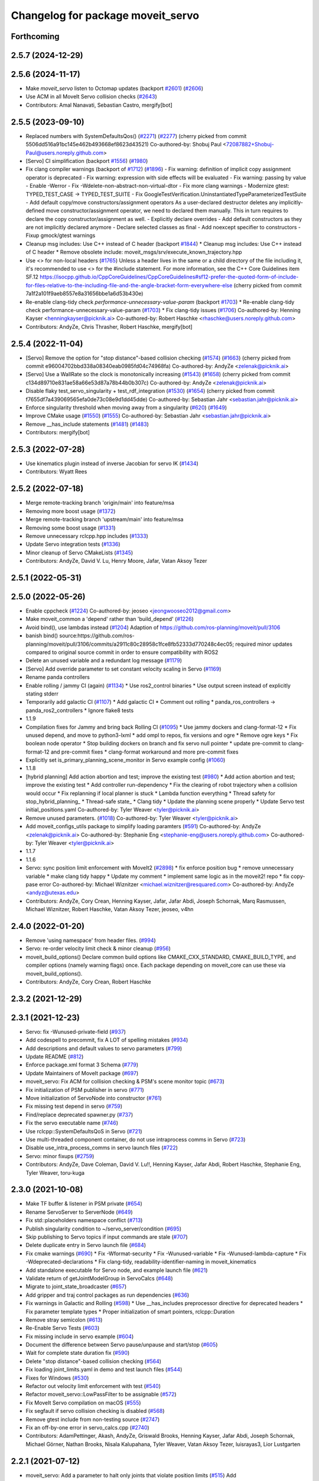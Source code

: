^^^^^^^^^^^^^^^^^^^^^^^^^^^^^^^^^^
Changelog for package moveit_servo
^^^^^^^^^^^^^^^^^^^^^^^^^^^^^^^^^^

Forthcoming
-----------

2.5.7 (2024-12-29)
------------------

2.5.6 (2024-11-17)
------------------
* Make `moveit_servo` listen to Octomap updates (backport `#2601 <https://github.com/ros-planning/moveit2/issues/2601>`_) (`#2606 <https://github.com/ros-planning/moveit2/issues/2606>`_)
* Use ACM in all MoveIt Servo collision checks (`#2643 <https://github.com/ros-planning/moveit2/issues/2643>`_)
* Contributors: Amal Nanavati, Sebastian Castro, mergify[bot]

2.5.5 (2023-09-10)
------------------
* Replaced numbers with SystemDefaultsQos() (`#2271 <https://github.com/ros-planning/moveit2/issues/2271>`_) (`#2277 <https://github.com/ros-planning/moveit2/issues/2277>`_)
  (cherry picked from commit 5506dd516a91bc145e462b493668ef8623d43521)
  Co-authored-by: Shobuj Paul <72087882+Shobuj-Paul@users.noreply.github.com>
* [Servo] CI simplification (backport `#1556 <https://github.com/ros-planning/moveit2/issues/1556>`_) (`#1980 <https://github.com/ros-planning/moveit2/issues/1980>`_)
* Fix clang compiler warnings (backport of `#1712 <https://github.com/ros-planning/moveit2/issues/1712>`_) (`#1896 <https://github.com/ros-planning/moveit2/issues/1896>`_)
  - Fix warning: definition of implicit copy assignment operator is deprecated
  - Fix warning: expression with side effects will be evaluated
  - Fix warning: passing by value
  - Enable -Werror
  - Fix -Wdelete-non-abstract-non-virtual-dtor
  - Fix more clang warnings
  - Modernize gtest: TYPED_TEST_CASE -> TYPED_TEST_SUITE
  - Fix GoogleTestVerification.UninstantiatedTypeParameterizedTestSuite
  - Add default copy/move constructors/assignment operators
  As a user-declared destructor deletes any implicitly-defined move constructor/assignment operator,
  we need to declared them manually. This in turn requires to declare the copy constructor/assignment as well.
  - Explicitly declare overrides
  - Add default constructors as they are not implicitly declared anymore
  - Declare selected classes as final
  - Add noexcept specifier to constructors
  - Fixup gmock/gtest warnings
* Cleanup msg includes: Use C++ instead of C header (backport `#1844 <https://github.com/ros-planning/moveit2/issues/1844>`_)
  * Cleanup msg includes: Use C++ instead of C header
  * Remove obsolete include: moveit_msgs/srv/execute_known_trajectory.hpp
* Use <> for non-local headers (`#1765 <https://github.com/ros-planning/moveit2/issues/1765>`_)
  Unless a header lives in the same or a child directory of the file
  including it, it's recommended to use <> for the #include statement.
  For more information, see the C++ Core Guidelines item SF.12
  https://isocpp.github.io/CppCoreGuidelines/CppCoreGuidelines#sf12-prefer-the-quoted-form-of-include-for-files-relative-to-the-including-file-and-the-angle-bracket-form-everywhere-else
  (cherry picked from commit 7a1f2a101f9aeb8557e8a31656bbe1a6d53b430e)
* Re-enable clang-tidy check `performance-unnecessary-value-param` (backport `#1703 <https://github.com/ros-planning/moveit2/issues/1703>`_)
  * Re-enable clang-tidy check performance-unnecessary-value-param (`#1703 <https://github.com/ros-planning/moveit2/issues/1703>`_)
  * Fix clang-tidy issues (`#1706 <https://github.com/ros-planning/moveit2/issues/1706>`_)
  Co-authored-by: Henning Kayser <henningkayser@picknik.ai>
  Co-authored-by: Robert Haschke <rhaschke@users.noreply.github.com>
* Contributors: AndyZe, Chris Thrasher, Robert Haschke, mergify[bot]

2.5.4 (2022-11-04)
------------------
* [Servo] Remove the option for "stop distance"-based collision checking (`#1574 <https://github.com/ros-planning/moveit2/issues/1574>`_) (`#1663 <https://github.com/ros-planning/moveit2/issues/1663>`_)
  (cherry picked from commit e96004702bbd338a08340eab0985fd04c74968fa)
  Co-authored-by: AndyZe <zelenak@picknik.ai>
* [Servo] Use a WallRate so the clock is monotonically increasing (`#1543 <https://github.com/ros-planning/moveit2/issues/1543>`_) (`#1658 <https://github.com/ros-planning/moveit2/issues/1658>`_)
  (cherry picked from commit c134d89710e831ae58a66e53d87a78b44b0b307c)
  Co-authored-by: AndyZe <zelenak@picknik.ai>
* Disable flaky test_servo_singularity + test_rdf_integration (`#1530 <https://github.com/ros-planning/moveit2/issues/1530>`_) (`#1654 <https://github.com/ros-planning/moveit2/issues/1654>`_)
  (cherry picked from commit f7655df7a439069565efa0de73c08e9d1dd45dde)
  Co-authored-by: Sebastian Jahr <sebastian.jahr@picknik.ai>
* Enforce singularity threshold when moving away from a singularity (`#620 <https://github.com/ros-planning/moveit2/issues/620>`_) (`#1649 <https://github.com/ros-planning/moveit2/issues/1649>`_)
* Improve CMake usage (`#1550 <https://github.com/ros-planning/moveit2/issues/1550>`_) (`#1555 <https://github.com/ros-planning/moveit2/issues/1555>`_)
  Co-authored-by: Sebastian Jahr <sebastian.jahr@picknik.ai>
* Remove __has_include statements (`#1481 <https://github.com/ros-planning/moveit2/issues/1481>`_) (`#1483 <https://github.com/ros-planning/moveit2/issues/1483>`_)
* Contributors: mergify[bot]

2.5.3 (2022-07-28)
------------------
* Use kinematics plugin instead of inverse Jacobian for servo IK (`#1434 <https://github.com/ros-planning/moveit2/issues/1434>`_)
* Contributors: Wyatt Rees

2.5.2 (2022-07-18)
------------------
* Merge remote-tracking branch 'origin/main' into feature/msa
* Removing more boost usage (`#1372 <https://github.com/ros-planning/moveit2/issues/1372>`_)
* Merge remote-tracking branch 'upstream/main' into feature/msa
* Removing some boost usage (`#1331 <https://github.com/ros-planning/moveit2/issues/1331>`_)
* Remove unnecessary rclcpp.hpp includes (`#1333 <https://github.com/ros-planning/moveit2/issues/1333>`_)
* Update Servo integration tests (`#1336 <https://github.com/ros-planning/moveit2/issues/1336>`_)
* Minor cleanup of Servo CMakeLists (`#1345 <https://github.com/ros-planning/moveit2/issues/1345>`_)
* Contributors: AndyZe, David V. Lu, Henry Moore, Jafar, Vatan Aksoy Tezer

2.5.1 (2022-05-31)
------------------

2.5.0 (2022-05-26)
------------------
* Enable cppcheck (`#1224 <https://github.com/ros-planning/moveit2/issues/1224>`_)
  Co-authored-by: jeoseo <jeongwooseo2012@gmail.com>
* Make moveit_common a 'depend' rather than 'build_depend' (`#1226 <https://github.com/ros-planning/moveit2/issues/1226>`_)
* Avoid bind(), use lambdas instead (`#1204 <https://github.com/ros-planning/moveit2/issues/1204>`_)
  Adaption of https://github.com/ros-planning/moveit/pull/3106
* banish bind()
  source:https://github.com/ros-planning/moveit/pull/3106/commits/a2911c80c28958c1fce8fb52333d770248c4ec05; required minor updates compared to original source commit in order to ensure compatibility with ROS2
* Delete an unused variable and a redundant log message (`#1179 <https://github.com/ros-planning/moveit2/issues/1179>`_)
* [Servo] Add override parameter to set constant velocity scaling in Servo (`#1169 <https://github.com/ros-planning/moveit2/issues/1169>`_)
* Rename panda controllers
* Enable rolling / jammy CI (again) (`#1134 <https://github.com/ros-planning/moveit2/issues/1134>`_)
  * Use ros2_control binaries
  * Use output screen instead of explicitly stating stderr
* Temporarily add galactic CI (`#1107 <https://github.com/ros-planning/moveit2/issues/1107>`_)
  * Add galactic CI
  * Comment out rolling
  * panda_ros_controllers -> panda_ros2_controllers
  * Ignore flake8 tests
* 1.1.9
* Compilation fixes for Jammy and bring back Rolling CI (`#1095 <https://github.com/ros-planning/moveit2/issues/1095>`_)
  * Use jammy dockers and clang-format-12
  * Fix unused depend, and move to python3-lxml
  * add ompl to repos, fix versions and ogre
  * Remove ogre keys
  * Fix boolean node operator
  * Stop building dockers on branch and fix servo null pointer
  * update pre-commit to clang-format-12 and pre-commit fixes
  * clang-format workaround and more pre-commit fixes
* Explicitly set is_primary_planning_scene_monitor in Servo example config (`#1060 <https://github.com/ros-planning/moveit2/issues/1060>`_)
* 1.1.8
* [hybrid planning] Add action abortion and test; improve the existing test (`#980 <https://github.com/ros-planning/moveit2/issues/980>`_)
  * Add action abortion and test; improve the existing test
  * Add controller run-dependency
  * Fix the clearing of robot trajectory when a collision would occur
  * Fix replanning if local planner is stuck
  * Lambda function everything
  * Thread safety for stop_hybrid_planning\_
  * Thread-safe state\_
  * Clang tidy
  * Update the planning scene properly
  * Update Servo test initial_positions.yaml
  Co-authored-by: Tyler Weaver <tyler@picknik.ai>
* Remove unused parameters. (`#1018 <https://github.com/ros-planning/moveit2/issues/1018>`_)
  Co-authored-by: Tyler Weaver <tyler@picknik.ai>
* Add moveit_configs_utils package to simplify loading paramters (`#591 <https://github.com/ros-planning/moveit2/issues/591>`_)
  Co-authored-by: AndyZe <zelenak@picknik.ai>
  Co-authored-by: Stephanie Eng <stephanie-eng@users.noreply.github.com>
  Co-authored-by: Tyler Weaver <tyler@picknik.ai>
* 1.1.7
* 1.1.6
* Servo: sync position limit enforcement with MoveIt2 (`#2898 <https://github.com/ros-planning/moveit2/issues/2898>`_)
  * fix enforce position bug
  * remove unnecessary variable
  * make clang tidy happy
  * Update my comment
  * implement same logic as in the moveit2! repo
  * fix copy-pase error
  Co-authored-by: Michael Wiznitzer <michael.wiznitzer@resquared.com>
  Co-authored-by: AndyZe <andyz@utexas.edu>
* Contributors: AndyZe, Cory Crean, Henning Kayser, Jafar, Jafar Abdi, Joseph Schornak, Marq Rasmussen, Michael Wiznitzer, Robert Haschke, Vatan Aksoy Tezer, jeoseo, v4hn

2.4.0 (2022-01-20)
------------------
* Remove 'using namespace' from header files. (`#994 <https://github.com/ros-planning/moveit2/issues/994>`_)
* Servo: re-order velocity limit check & minor cleanup (`#956 <https://github.com/ros-planning/moveit2/issues/956>`_)
* moveit_build_options()
  Declare common build options like CMAKE_CXX_STANDARD, CMAKE_BUILD_TYPE,
  and compiler options (namely warning flags) once.
  Each package depending on moveit_core can use these via moveit_build_options().
* Contributors: AndyZe, Cory Crean, Robert Haschke

2.3.2 (2021-12-29)
------------------

2.3.1 (2021-12-23)
------------------
* Servo: fix -Wunused-private-field (`#937 <https://github.com/ros-planning/moveit2/issues/937>`_)
* Add codespell to precommit, fix A LOT of spelling mistakes (`#934 <https://github.com/ros-planning/moveit2/issues/934>`_)
* Add descriptions and default values to servo parameters (`#799 <https://github.com/ros-planning/moveit2/issues/799>`_)
* Update README (`#812 <https://github.com/ros-planning/moveit2/issues/812>`_)
* Enforce package.xml format 3 Schema (`#779 <https://github.com/ros-planning/moveit2/issues/779>`_)
* Update Maintainers of MoveIt package (`#697 <https://github.com/ros-planning/moveit2/issues/697>`_)
* moveit_servo: Fix ACM for collision checking & PSM's scene monitor topic (`#673 <https://github.com/ros-planning/moveit2/issues/673>`_)
* Fix initialization of PSM publisher in servo (`#771 <https://github.com/ros-planning/moveit2/issues/771>`_)
* Move initialization of ServoNode into constructor (`#761 <https://github.com/ros-planning/moveit2/issues/761>`_)
* Fix missing test depend in servo (`#759 <https://github.com/ros-planning/moveit2/issues/759>`_)
* Find/replace deprecated spawner.py (`#737 <https://github.com/ros-planning/moveit2/issues/737>`_)
* Fix the servo executable name (`#746 <https://github.com/ros-planning/moveit2/issues/746>`_)
* Use rclcpp::SystemDefaultsQoS in Servo (`#721 <https://github.com/ros-planning/moveit2/issues/721>`_)
* Use multi-threaded component container, do not use intraprocess comms in Servo (`#723 <https://github.com/ros-planning/moveit2/issues/723>`_)
* Disable use_intra_process_comms in servo launch files (`#722 <https://github.com/ros-planning/moveit2/issues/722>`_)
* Servo: minor fixups (`#2759 <https://github.com/ros-planning/moveit/issues/2759>`_)
* Contributors: AndyZe, Dave Coleman, David V. Lu!!, Henning Kayser, Jafar Abdi, Robert Haschke, Stephanie Eng, Tyler Weaver, toru-kuga

2.3.0 (2021-10-08)
------------------
* Make TF buffer & listener in PSM private (`#654 <https://github.com/ros-planning/moveit2/issues/654>`_)
* Rename ServoServer to ServerNode (`#649 <https://github.com/ros-planning/moveit2/issues/649>`_)
* Fix std::placeholders namespace conflict (`#713 <https://github.com/ros-planning/moveit2/issues/713>`_)
* Publish singularity condition to ~/servo_server/condition (`#695 <https://github.com/ros-planning/moveit2/issues/695>`_)
* Skip publishing to Servo topics if input commands are stale (`#707 <https://github.com/ros-planning/moveit2/issues/707>`_)
* Delete duplicate entry in Servo launch file (`#684 <https://github.com/ros-planning/moveit2/issues/684>`_)
* Fix cmake warnings (`#690 <https://github.com/ros-planning/moveit2/issues/690>`_)
  * Fix -Wformat-security
  * Fix -Wunused-variable
  * Fix -Wunused-lambda-capture
  * Fix -Wdeprecated-declarations
  * Fix clang-tidy, readability-identifier-naming in moveit_kinematics
* Add standalone executable for Servo node, and example launch file (`#621 <https://github.com/ros-planning/moveit2/issues/621>`_)
* Validate return of getJointModelGroup in ServoCalcs (`#648 <https://github.com/ros-planning/moveit2/issues/648>`_)
* Migrate to joint_state_broadcaster (`#657 <https://github.com/ros-planning/moveit2/issues/657>`_)
* Add gripper and traj control packages as run dependencies (`#636 <https://github.com/ros-planning/moveit2/issues/636>`_)
* Fix warnings in Galactic and Rolling (`#598 <https://github.com/ros-planning/moveit2/issues/598>`_)
  * Use __has_includes preprocessor directive for deprecated headers
  * Fix parameter template types
  * Proper initialization of smart pointers, rclcpp::Duration
* Remove stray semicolon (`#613 <https://github.com/ros-planning/moveit2/issues/613>`_)
* Re-Enable Servo Tests (`#603 <https://github.com/ros-planning/moveit2/issues/603>`_)
* Fix missing include in servo example (`#604 <https://github.com/ros-planning/moveit2/issues/604>`_)
* Document the difference between Servo pause/unpause and start/stop (`#605 <https://github.com/ros-planning/moveit2/issues/605>`_)
* Wait for complete state duration fix (`#590 <https://github.com/ros-planning/moveit2/issues/590>`_)
* Delete "stop distance"-based collision checking (`#564 <https://github.com/ros-planning/moveit2/issues/564>`_)
* Fix loading joint_limits.yaml in demo and test launch files (`#544 <https://github.com/ros-planning/moveit2/issues/544>`_)
* Fixes for Windows (`#530 <https://github.com/ros-planning/moveit2/issues/530>`_)
* Refactor out velocity limit enforcement with test (`#540 <https://github.com/ros-planning/moveit2/issues/540>`_)
* Refactor moveit_servo::LowPassFilter to be assignable (`#572 <https://github.com/ros-planning/moveit2/issues/572>`_)
* Fix MoveIt Servo compilation on macOS (`#555 <https://github.com/ros-planning/moveit2/issues/555>`_)
* Fix segfault if servo collision checking is disabled (`#568 <https://github.com/ros-planning/moveit2/issues/568>`_)
* Remove gtest include from non-testing source (`#2747 <https://github.com/ros-planning/moveit2/issues/2747>`_)
* Fix an off-by-one error in servo_calcs.cpp (`#2740 <https://github.com/ros-planning/moveit2/issues/2740>`_)
* Contributors: AdamPettinger, Akash, AndyZe, Griswald Brooks, Henning Kayser, Jafar Abdi, Joseph Schornak, Michael Görner, Nathan Brooks, Nisala Kalupahana, Tyler Weaver, Vatan Aksoy Tezer, luisrayas3, Lior Lustgarten

2.2.1 (2021-07-12)
------------------
* moveit_servo: Add a parameter to halt only joints that violate position limits  (`#515 <https://github.com/ros-planning/moveit2/issues/515>`_)
  Add halt_all_joints_in_joint_mode & halt_all_joints_in_cartesian_mode parameters to decide whether to halt all joints or some of them in case of joint limit violation
* Contributors: Jafar Abdi

2.2.0 (2021-06-30)
------------------
* Allow a negative joint margin (`#501 <https://github.com/ros-planning/moveit2/issues/501>`_)
* Move servo doc and examples to moveit2_tutorials (`#486 <https://github.com/ros-planning/moveit2/issues/486>`_)
* Remove faulty gtest include (`#526 <https://github.com/ros-planning/moveit2/issues/526>`_)
* Fix segfault when publish_joint_velocities set to false and a joint is close to position limit (`#497 <https://github.com/ros-planning/moveit2/issues/497>`_)
* Enable Rolling and Galactic CI (`#494 <https://github.com/ros-planning/moveit2/issues/494>`_)
* [sync] MoveIt's master branch up-to https://github.com/ros-planning/moveit/commit/0d0a6a171b3fbea97a0c4f284e13433ba66a4ea4
  * Misspelled MoveIt (`#2692 <https://github.com/ros-planning/moveit/issues/2692>`_)
  * Avoid joint jump when SuddenHalt() is called in velocity mode (`#2594 <https://github.com/ros-planning/moveit/issues/2594>`_)
  * Halt Servo command on Pose Tracking stop (`#2501 <https://github.com/ros-planning/moveit/issues/2501>`_)
  * stop_requested\_ flag clearing fix (`#2537 <https://github.com/ros-planning/moveit/issues/2537>`_)
  * add missing include (`#2519 <https://github.com/ros-planning/moveit/issues/2519>`_)
  * Refactor velocity bounds enforcement (`#2471 <https://github.com/ros-planning/moveit/issues/2471>`_)
* Contributors: AdamPettinger, AndyZe, Henning Kayser, Jafar Abdi, JafarAbdi, Jere Liukkonen, Michael Görner, Nathan Brooks, Robert Haschke, Tyler Weaver, Vatan Aksoy Tezer, parunapu

2.1.4 (2021-05-31)
------------------
* Delete MoveIt fake_controller_manager (`#471 <https://github.com/ros-planning/moveit2/issues/471>`_)
* Contributors: AndyZe

2.1.3 (2021-05-22)
------------------
* Refactor Servo velocity bounds enforcement. Disable flaky unit tests. (`#428 <https://github.com/ros-planning/moveit2/issues/428>`_)
* Fix joint limit handling when velocities aren't included in robot state (`#451 <https://github.com/ros-planning/moveit2/issues/451>`_)
* Fix Servo logging frequency (`#457 <https://github.com/ros-planning/moveit2/issues/457>`_)
* Replace last ament_export_libraries macro calls with ament_export_targets (`#448 <https://github.com/ros-planning/moveit2/issues/448>`_)
* Contributors: AndyZe, Sebastian Jahr, Vatan Aksoy Tezer

2.1.2 (2021-04-20)
------------------
* Re-enable test_servo_pose_tracking integration test (`#423 <https://github.com/ros-planning/moveit2/issues/423>`_)
  Co-authored-by: AndyZe <zelenak@picknik.ai>
* Unify PickNik name in copyrights (`#419 <https://github.com/ros-planning/moveit2/issues/419>`_)
* Contributors: Tyler Weaver, Vatan Aksoy Tezer

2.1.1 (2021-04-12)
------------------
* Do not output positions at all if they are set to false (`#410 <https://github.com/ros-planning/moveit2/issues/410>`_)
* Update launch files to use ros2 control spawner (`#405 <https://github.com/ros-planning/moveit2/issues/405>`_)
* Include boost optional in pose_tracking (`#406 <https://github.com/ros-planning/moveit2/issues/406>`_)
* Use fake_components::GenericSystem from ros2_control (`#361 <https://github.com/ros-planning/moveit2/issues/361>`_)
* Fix EXPORT install in CMake (`#372 <https://github.com/ros-planning/moveit2/issues/372>`_)
* moveit servo: fix constructing duration from double & fix bug in insertRedundantPointsIntoTrajectory function (`#374 <https://github.com/ros-planning/moveit2/issues/374>`_)
* port pose tracking (`#320 <https://github.com/ros-planning/moveit2/issues/320>`_)
* Fix 'start_servo' service topic in demo
* Sync main branch with MoveIt 1 from previous head https://github.com/ros-planning/moveit/commit/0247ed0027ca9d7f1a7f066e62c80c9ce5dbbb5e up to https://github.com/ros-planning/moveit/commit/74b3e30db2e8683ac17b339cc124675ae52a5114
* Protect paused\_ flag, for thread safety (`#2494 <https://github.com/ros-planning/moveit2/issues/2494>`_)
* Do not break out of loop -- need to update low pass filters (`#2496 <https://github.com/ros-planning/moveit2/issues/2496>`_)
* [Servo] Fix initial angle error is always 0 (`#2464 <https://github.com/ros-planning/moveit2/issues/2464>`_)
* Add an important sleep in Servo pose tracking (`#2463 <https://github.com/ros-planning/moveit2/issues/2463>`_)
* Prevent moveit_servo transforms between fixed frames from causing timeout (`#2418 <https://github.com/ros-planning/moveit2/issues/2418>`_)
* [feature] Low latency mode (`#2401 <https://github.com/ros-planning/moveit2/issues/2401>`_)
* Move timer initialization down to fix potential race condition
* Contributors: Abishalini Sivaraman, AdamPettinger, AndyZe, Boston Cleek, Henning Kayser, Jafar Abdi, Nathan Brooks, Tyler Weaver

2.1.0 (2020-11-23)
------------------
* [maint] Wrap common cmake code in 'moveit_package()' macro (`#285 <https://github.com/ros-planning/moveit2/issues/285>`_)
  * New moveit_package() macro for compile flags, Windows support etc
  * Add package 'moveit_common' as build dependency for moveit_package()
  * Added -Wno-overloaded-virtual compiler flag for moveit_ros_planners_ompl
* [fix] Servo runtime issues (`#257 <https://github.com/ros-planning/moveit2/issues/257>`_, `#265 <https://github.com/ros-planning/moveit2/issues/265>`_, `#294 <https://github.com/ros-planning/moveit2/issues/294>`_)
* [ros2-migration] Port moveit_servo to ROS 2 (`#248 <https://github.com/ros-planning/moveit2/issues/248>`_)
  * Ports the source from MoveIt
  * Adds examples (C++ interface, composable node interface, teleoperation demo for gamepad)
  * Adds integration and unit tests
* Contributors: Adam Pettinger, Henning Kayser, Lior Lustgarten, Tyler Weaver

1.1.1 (2020-10-13)
------------------
* [feature] A library for servoing toward a moving pose (`#2203 <https://github.com/ros-planning/moveit/issues/2203>`_)
* [feature] Refactor velocity limit enforcement and add a unit test (`#2260 <https://github.com/ros-planning/moveit/issues/2260>`_)
* [fix] Servo thread interruption (`#2314 <https://github.com/ros-planning/moveit/issues/2314>`_)
* [fix] Servo heap-buffer-overflow bug (`#2307 <https://github.com/ros-planning/moveit/issues/2307>`_)
* [maint] Cleanup MSA includes (`#2351 <https://github.com/ros-planning/moveit/issues/2351>`_)
* Contributors: AndyZe, Robert Haschke, Tyler Weaver

1.1.0 (2020-09-04)
------------------
* [feature] Update last_sent_command\_ at ServoCalcs start (`#2249 <https://github.com/ros-planning/moveit/issues/2249>`_)
* [feature] Add a utility to print collision pairs (`#2275 <https://github.com/ros-planning/moveit/issues/2275>`_)
* [fix] Various fixes for upcoming Noetic release (`#2180 <https://github.com/ros-planning/moveit/issues/2180>`_)
* [maint] add soname version to moveit_servo (`#2266 <https://github.com/ros-planning/moveit/issues/2266>`_)
* [maint] delete python integration tests (`#2186 <https://github.com/ros-planning/moveit/issues/2186>`_)
* Contributors: AdamPettinger, AndyZe, Robert Haschke, Ruofan Xu, Tyler Weaver, v4hn

1.0.6 (2020-08-19)
------------------
* [feature] A ROS service to reset the Servo status (`#2246 <https://github.com/ros-planning/moveit/issues/2246>`_)
* [feature] Check collisions during joint motions, too (`#2204 <https://github.com/ros-planning/moveit/issues/2204>`_)
* [fix]     Correctly set velocities to zero when stale (`#2255 <https://github.com/ros-planning/moveit/issues/2255>`_)
* [maint]   Remove unused yaml param (`#2232 <https://github.com/ros-planning/moveit/issues/2232>`_)
* [maint]   Adapt repository for splitted moveit_resources layout (`#2199 <https://github.com/ros-planning/moveit/issues/2199>`_)
* [maint]   Migrate to clang-format-10
* Contributors: AndyZe, Robert Haschke, Ruofan Xu, Michael Görner

1.0.5 (2020-07-08)
------------------
* [maint]   Minor moveit_servo header cleanup (`#2173 <https://github.com/ros-planning/moveit/issues/2173>`_)
* [maint]   Move and rename to moveit_ros/moveit_servo (`#2165 <https://github.com/ros-planning/moveit/issues/2165>`_)
* [maint]   Changes before porting to ROS2 (`#2151 <https://github.com/ros-planning/moveit/issues/2151>`_)
  * throttle warning logs
  * ROS1 Basic improvements and changes
  * Fixes to drift dimensions, singularity velocity scaling
  * tf name changes, const fixes, slight logic changes
  * Move ROS_LOG_THROTTLE_PERIOD to cpp files
  * Track staleness of joint and twist seperately
  * Ensure joint_trajectory output is always populated with something, even when no jog
  * Fix joint trajectory redundant points for gazebo pub
  * Fix crazy joint jog from bad Eigen init
  * Fix variable type in addJointIncrements()
  * Initialize last sent command in constructor
  * More explicit joint_jog_cmd\ and twist_stamped_cmd\ names
  * Add comment clarying transform calculation / use
* [fix]     Fix access past end of array bug (`#2155 <https://github.com/ros-planning/moveit/issues/2155>`_)
* [maint]   Remove duplicate line (`#2154 <https://github.com/ros-planning/moveit/issues/2154>`_)
* [maint]   pragma once in jog_arm.h (`#2152 <https://github.com/ros-planning/moveit/issues/2152>`_)
* [feature] Simplify communication between threads (`#2103 <https://github.com/ros-planning/moveit/issues/2103>`_)
  * get latest joint state c++ api
  * throttle warning logs
  * publish from jog calcs timer, removing redundant timer and internal messaging to main timer
  * outgoing message as pool allocated shared pointer for zero copy
  * replace jog_arm shared variables with ros pub/sub
  * use built in zero copy message passing instead of spsc_queues
  * use ros timers instead of threads in jog_arm
* [feature] Added throttle to jogarm accel limit warning (`#2141 <https://github.com/ros-planning/moveit/issues/2141>`_)
* [feature] Time-based collision avoidance (`#2100 <https://github.com/ros-planning/moveit/issues/2100>`_)
* [fix]     Fix crash on empty jog msgs (`#2094 <https://github.com/ros-planning/moveit/issues/2094>`_)
* [feature] Jog arm dimensions (`#1724 <https://github.com/ros-planning/moveit/issues/1724>`_)
* [maint]   Clang-tidy fixes (`#2050 <https://github.com/ros-planning/moveit/issues/2050>`_)
* [feature] Keep updating joints, even while waiting for a valid command (`#2027 <https://github.com/ros-planning/moveit/issues/2027>`_)
* [fix]     Fix param logic bug for self- and scene-collision proximity thresholds (`#2022 <https://github.com/ros-planning/moveit/issues/2022>`_)
* [feature] Split collision proximity threshold (`#2008 <https://github.com/ros-planning/moveit/issues/2008>`_)
  * separate proximity threshold values for self-collisions and scene collisions
  * increase default value of scene collision proximity threshold
  * deprecate old parameters
* [fix]     Fix valid command flags (`#2013 <https://github.com/ros-planning/moveit/issues/2013>`_)
  * Rename the 'zero command flag' variables for readability
  * Reset flags when incoming commands timeout
  * Remove debug line, clang format
* [maint]   Use default move constructor + assignment operators for MoveItCpp. (`#2004 <https://github.com/ros-planning/moveit/issues/2004>`_)
* [fix]     Fix low-pass filter initialization (`#1982 <https://github.com/ros-planning/moveit/issues/1982>`_)
  * Pause/stop JogArm threads using shared atomic bool variables
  * Add pause/unpause flags for jog thread
  * Verify valid joints by filtering for active joint models only
  * Remove redundant joint state increments
  * Wait for initial jog commands in main loop
* [fix]     Remove duplicate collision check in JogArm (`#1986 <https://github.com/ros-planning/moveit/issues/1986>`_)
* [feature] Add a binary collision check (`#1978 <https://github.com/ros-planning/moveit/issues/1978>`_)
* [feature] Publish more detailed warnings (`#1915 <https://github.com/ros-planning/moveit/issues/1915>`_)
* [feature] Use wait_for_service() to fix flaky tests (`#1946 <https://github.com/ros-planning/moveit/issues/1946>`_)
* [maint]   Fix versioning (`#1948 <https://github.com/ros-planning/moveit/issues/1948>`_)
* [feature] SRDF velocity and acceleration limit enforcement (`#1863 <https://github.com/ros-planning/moveit/issues/1863>`_)
* [maint]   Replace namespaces robot_state and robot_model with moveit::core (`#1924 <https://github.com/ros-planning/moveit/issues/1924>`_)
* [fix]     JogArm C++ API fixes (`#1911 <https://github.com/ros-planning/moveit/issues/1911>`_)
* [feature] A ROS service to enable task redundancy (`#1855 <https://github.com/ros-planning/moveit/issues/1855>`_)
* [fix]     Fix segfault with uninitialized JogArm thread (`#1882 <https://github.com/ros-planning/moveit/issues/1882>`_)
* [feature] Add warnings to moveit_jog_arm low pass filter (`#1872 <https://github.com/ros-planning/moveit/issues/1872>`_)
* [maint]   Use CMAKE_CXX_STANDARD to enforce c++14 for portability (`#1607 <https://github.com/ros-planning/moveit/issues/1607>`_)
* [fix]     Fix initial end effector transform jump (`#1871 <https://github.com/ros-planning/moveit/issues/1871>`_)
* [feature] Rework the halt msg functionality (`#1868 <https://github.com/ros-planning/moveit/issues/1868>`_)
* [fix]     Various small fixes (`#1859 <https://github.com/ros-planning/moveit/issues/1859>`_)
* [maint]   Improve formatting in comments
* [fix]     Prevent a crash at velocity limit (`#1837 <https://github.com/ros-planning/moveit/issues/1837>`_)
* [feature] Remove scale/joint parameter (`#1838 <https://github.com/ros-planning/moveit/issues/1838>`_)
* [feature] Pass planning scene monitor into cpp interface (`#1849 <https://github.com/ros-planning/moveit/issues/1849>`_)
* [maint]   Move attribution below license file, standardize with MoveIt (`#1847 <https://github.com/ros-planning/moveit/issues/1847>`_)
* [maint]   Reduce console output warnings (`#1845 <https://github.com/ros-planning/moveit/issues/1845>`_)
* [fix]     Fix command frame transform computation (`#1842 <https://github.com/ros-planning/moveit/issues/1842>`_)
* [maint]   Fix dependencies + catkin_lint issues
* [feature] Update link transforms before calling checkCollision on robot state in jog_arm (`#1825 <https://github.com/ros-planning/moveit/issues/1825>`_)
* [feature] Add atomic bool flags for terminating JogArm threads gracefully (`#1816 <https://github.com/ros-planning/moveit/issues/1816>`_)
* [feature] Get transforms from RobotState instead of TF (`#1803 <https://github.com/ros-planning/moveit/issues/1803>`_)
* [feature] Add a C++ API (`#1763 <https://github.com/ros-planning/moveit/issues/1763>`_)
* [maint]   Fix unused parameter warnings (`#1773 <https://github.com/ros-planning/moveit/issues/1773>`_)
* [maint]   Update license formatting (`#1764 <https://github.com/ros-planning/moveit/issues/1764>`_)
* [maint]   Unify jog_arm package to be C++14 (`#1762 <https://github.com/ros-planning/moveit/issues/1762>`_)
* [fix]     Fix jog_arm segfault (`#1692 <https://github.com/ros-planning/moveit/issues/1692>`_)
* [fix]     Fix double mutex unlock (`#1672 <https://github.com/ros-planning/moveit/issues/1672>`_)
* [maint]   Rename jog_arm->moveit_jog_arm (`#1663 <https://github.com/ros-planning/moveit/issues/1663>`_)
* [feature] Do not wait for command msg to start spinning (`#1603 <https://github.com/ros-planning/moveit/issues/1603>`_)
* [maint]   Update jog_arm README with rviz config (`#1614 <https://github.com/ros-planning/moveit/issues/1614>`_)
* [maint]   Switch from include guards to pragma once (`#1615 <https://github.com/ros-planning/moveit/issues/1615>`_)
* [maint]   Separate moveit_experimental packages (`#1606 <https://github.com/ros-planning/moveit/issues/1606>`_)
* [feature] Use UR5 example (`#1605 <https://github.com/ros-planning/moveit/issues/1605>`_)
* [feature] Sudden stop for critical issues, filtered deceleration otherwise (`#1468 <https://github.com/ros-planning/moveit/issues/1468>`_)
* [feature] Change 2nd order Butterworth low pass filter to 1st order (`#1483 <https://github.com/ros-planning/moveit/issues/1483>`_)
* [maint]   Remove ! from MoveIt name (`#1590 <https://github.com/ros-planning/moveit/issues/1590>`_)
* [feature] JogArm: Remove dependency on move_group node (`#1569 <https://github.com/ros-planning/moveit/issues/1569>`_)
* [fix]     Fix jog arm CI integration test (`#1466 <https://github.com/ros-planning/moveit/issues/1466>`_)
* [feature] A jogging PR for Melodic. (`#1360 <https://github.com/ros-planning/moveit/issues/1360>`_)
  * Allow for joints in the msg that are not part of the MoveGroup.
  * Switching to the Panda robot model for tests.
  * Blacklist the test as I can't get it to pass Travis (fine locally).
  * Throttling all warnings. Fix build warning re. unit vs int comparison.
  * Continue to publish commands even if stationary
  * Scale for 'unitless' commands is not tied to publish_period.
  * New function name for checkIfJointsWithinBounds()
  * Configure the number of msgs to publish when stationary.
  * Run jog_calcs at the same rate as the publishing thread.
  * Better comments in config file, add spacenav_node dependency
  * Add spacenav_node to CMakeLists.
* Contributors: AdamPettinger, AndyZe, Ayush Garg, Dale Koenig, Dave Coleman, Jonathan Binney, Paul Verhoeckx, Henning Kayser, Jafar Abdi, John Stechschulte, Mike Lautman, Robert Haschke, SansoneG, jschleicher, Tyler Weaver, rfeistenauer

1.0.1 (2019-03-08)
------------------

1.0.0 (2019-02-24)
------------------

0.10.8 (2018-12-24)
-------------------

0.10.5 (2018-11-01)
-------------------

0.10.4 (2018-10-29 19:44)
-------------------------

0.10.3 (2018-10-29 04:12)
-------------------------

0.10.2 (2018-10-24)
-------------------

0.10.1 (2018-05-25)
-------------------

0.10.0 (2018-05-22)
-------------------

0.9.11 (2017-12-25)
-------------------

0.9.10 (2017-12-09)
-------------------

0.9.9 (2017-08-06)
------------------

0.9.8 (2017-06-21)
------------------

0.9.7 (2017-06-05)
------------------

0.9.6 (2017-04-12)
------------------

0.9.5 (2017-03-08)
------------------

0.9.4 (2017-02-06)
------------------

0.9.3 (2016-11-16)
------------------

0.9.2 (2016-11-05)
------------------

0.9.1 (2016-10-21)
------------------
